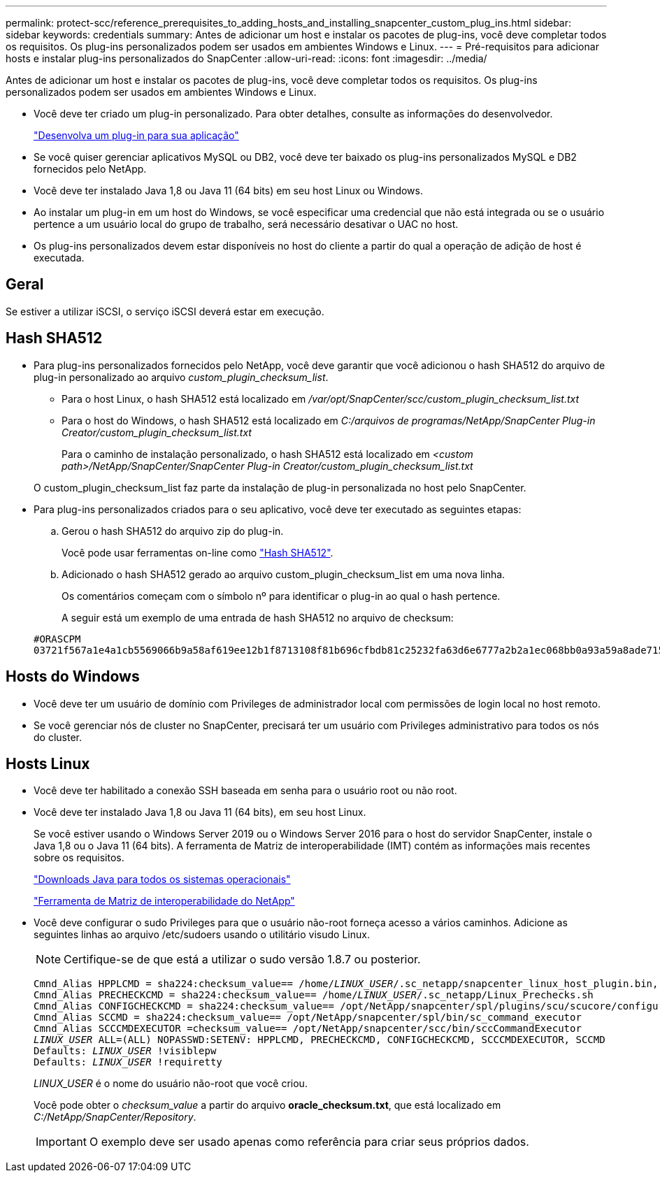 ---
permalink: protect-scc/reference_prerequisites_to_adding_hosts_and_installing_snapcenter_custom_plug_ins.html 
sidebar: sidebar 
keywords: credentials 
summary: Antes de adicionar um host e instalar os pacotes de plug-ins, você deve completar todos os requisitos. Os plug-ins personalizados podem ser usados em ambientes Windows e Linux. 
---
= Pré-requisitos para adicionar hosts e instalar plug-ins personalizados do SnapCenter
:allow-uri-read: 
:icons: font
:imagesdir: ../media/


[role="lead"]
Antes de adicionar um host e instalar os pacotes de plug-ins, você deve completar todos os requisitos. Os plug-ins personalizados podem ser usados em ambientes Windows e Linux.

* Você deve ter criado um plug-in personalizado. Para obter detalhes, consulte as informações do desenvolvedor.
+
link:concept_develop_a_plug_in_for_your_application.html["Desenvolva um plug-in para sua aplicação"]

* Se você quiser gerenciar aplicativos MySQL ou DB2, você deve ter baixado os plug-ins personalizados MySQL e DB2 fornecidos pelo NetApp.
* Você deve ter instalado Java 1,8 ou Java 11 (64 bits) em seu host Linux ou Windows.
* Ao instalar um plug-in em um host do Windows, se você especificar uma credencial que não está integrada ou se o usuário pertence a um usuário local do grupo de trabalho, será necessário desativar o UAC no host.
* Os plug-ins personalizados devem estar disponíveis no host do cliente a partir do qual a operação de adição de host é executada.




== Geral

Se estiver a utilizar iSCSI, o serviço iSCSI deverá estar em execução.



== Hash SHA512

* Para plug-ins personalizados fornecidos pelo NetApp, você deve garantir que você adicionou o hash SHA512 do arquivo de plug-in personalizado ao arquivo _custom_plugin_checksum_list_.
+
** Para o host Linux, o hash SHA512 está localizado em _/var/opt/SnapCenter/scc/custom_plugin_checksum_list.txt_
** Para o host do Windows, o hash SHA512 está localizado em _C:/arquivos de programas/NetApp/SnapCenter Plug-in Creator/custom_plugin_checksum_list.txt_
+
Para o caminho de instalação personalizado, o hash SHA512 está localizado em _<custom path>/NetApp/SnapCenter/SnapCenter Plug-in Creator/custom_plugin_checksum_list.txt_



+
O custom_plugin_checksum_list faz parte da instalação de plug-in personalizada no host pelo SnapCenter.

* Para plug-ins personalizados criados para o seu aplicativo, você deve ter executado as seguintes etapas:
+
.. Gerou o hash SHA512 do arquivo zip do plug-in.
+
Você pode usar ferramentas on-line como https://emn178.github.io/online-tools/sha512_file_hash.html["Hash SHA512"^].

.. Adicionado o hash SHA512 gerado ao arquivo custom_plugin_checksum_list em uma nova linha.
+
Os comentários começam com o símbolo nº para identificar o plug-in ao qual o hash pertence.

+
A seguir está um exemplo de uma entrada de hash SHA512 no arquivo de checksum:

+
....
#ORASCPM
03721f567a1e4a1cb5569066b9a58af619ee12b1f8713108f81b696cfbdb81c25232fa63d6e6777a2b2a1ec068bb0a93a59a8ade71587182f8bccbe81f7e0ba6
....






== Hosts do Windows

* Você deve ter um usuário de domínio com Privileges de administrador local com permissões de login local no host remoto.
* Se você gerenciar nós de cluster no SnapCenter, precisará ter um usuário com Privileges administrativo para todos os nós do cluster.




== Hosts Linux

* Você deve ter habilitado a conexão SSH baseada em senha para o usuário root ou não root.
* Você deve ter instalado Java 1,8 ou Java 11 (64 bits), em seu host Linux.
+
Se você estiver usando o Windows Server 2019 ou o Windows Server 2016 para o host do servidor SnapCenter, instale o Java 1,8 ou o Java 11 (64 bits). A ferramenta de Matriz de interoperabilidade (IMT) contém as informações mais recentes sobre os requisitos.

+
http://www.java.com/en/download/manual.jsp["Downloads Java para todos os sistemas operacionais"]

+
https://imt.netapp.com/matrix/imt.jsp?components=108393;&solution=1259&isHWU&src=IMT["Ferramenta de Matriz de interoperabilidade do NetApp"]

* Você deve configurar o sudo Privileges para que o usuário não-root forneça acesso a vários caminhos. Adicione as seguintes linhas ao arquivo /etc/sudoers usando o utilitário visudo Linux.
+

NOTE: Certifique-se de que está a utilizar o sudo versão 1.8.7 ou posterior.

+
[listing, subs="+quotes"]
----
Cmnd_Alias HPPLCMD = sha224:checksum_value== /home/_LINUX_USER_/.sc_netapp/snapcenter_linux_host_plugin.bin, /opt/NetApp/snapcenter/spl/installation/plugins/uninstall, /opt/NetApp/snapcenter/spl/bin/spl, /opt/NetApp/snapcenter/scc/bin/scc
Cmnd_Alias PRECHECKCMD = sha224:checksum_value== /home/_LINUX_USER_/.sc_netapp/Linux_Prechecks.sh
Cmnd_Alias CONFIGCHECKCMD = sha224:checksum_value== /opt/NetApp/snapcenter/spl/plugins/scu/scucore/configurationcheck/Config_Check.sh
Cmnd_Alias SCCMD = sha224:checksum_value== /opt/NetApp/snapcenter/spl/bin/sc_command_executor
Cmnd_Alias SCCCMDEXECUTOR =checksum_value== /opt/NetApp/snapcenter/scc/bin/sccCommandExecutor
_LINUX_USER_ ALL=(ALL) NOPASSWD:SETENV: HPPLCMD, PRECHECKCMD, CONFIGCHECKCMD, SCCCMDEXECUTOR, SCCMD
Defaults: _LINUX_USER_ !visiblepw
Defaults: _LINUX_USER_ !requiretty
----
+
_LINUX_USER_ é o nome do usuário não-root que você criou.

+
Você pode obter o _checksum_value_ a partir do arquivo *oracle_checksum.txt*, que está localizado em _C:/NetApp/SnapCenter/Repository_.

+

IMPORTANT: O exemplo deve ser usado apenas como referência para criar seus próprios dados.


